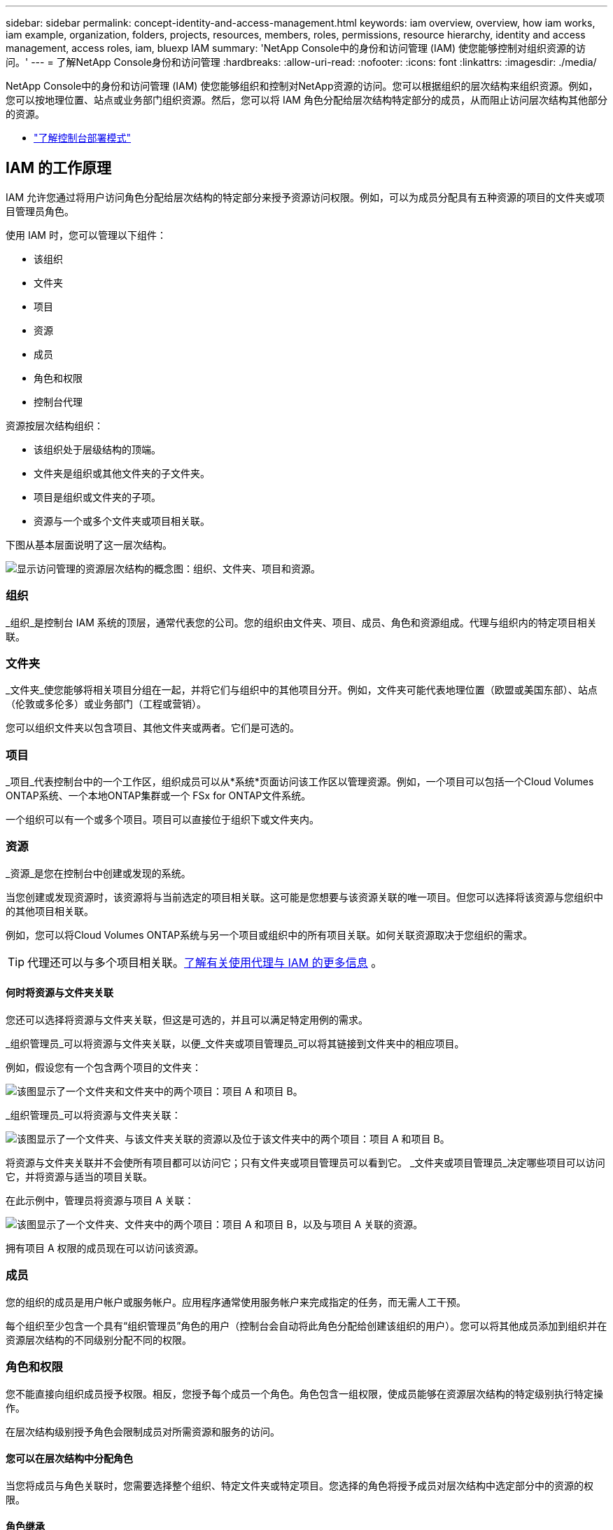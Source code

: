 ---
sidebar: sidebar 
permalink: concept-identity-and-access-management.html 
keywords: iam overview, overview, how iam works, iam example, organization, folders, projects, resources, members, roles, permissions, resource hierarchy, identity and access management, access roles, iam, bluexp IAM 
summary: 'NetApp Console中的身份和访问管理 (IAM) 使您能够控制对组织资源的访问。' 
---
= 了解NetApp Console身份和访问管理
:hardbreaks:
:allow-uri-read: 
:nofooter: 
:icons: font
:linkattrs: 
:imagesdir: ./media/


[role="lead"]
NetApp Console中的身份和访问管理 (IAM) 使您能够组织和控制对NetApp资源的访问。您可以根据组织的层次结构来组织资源。例如，您可以按地理位置、站点或业务部门组织资源。然后，您可以将 IAM 角色分配给层次结构特定部分的成员，从而阻止访问层次结构其他部分的资源。

* link:concept-modes.html["了解控制台部署模式"]




== IAM 的工作原理

IAM 允许您通过将用户访问角色分配给层次结构的特定部分来授予资源访问权限。例如，可以为成员分配具有五种资源的项目的文件夹或项目管理员角色。

使用 IAM 时，您可以管理以下组件：

* 该组织
* 文件夹
* 项目
* 资源
* 成员
* 角色和权限
* 控制台代理


资源按层次结构组织：

* 该组织处于层级结构的顶端。
* 文件夹是组织或其他文件夹的子文件夹。
* 项目是组织或文件夹的子项。
* 资源与一个或多个文件夹或项目相关联。


下图从基本层面说明了这一层次结构。

image:diagram-iam-resource-hierarchy.png["显示访问管理的资源层次结构的概念图：组织、文件夹、项目和资源。"]



=== 组织

_组织_是控制台 IAM 系统的顶层，通常代表您的公司。您的组织由文件夹、项目、成员、角色和资源组成。代理与组织内的特定项目相关联。



=== 文件夹

_文件夹_使您能够将相关项目分组在一起，并将它们与组织中的其他项目分开。例如，文件夹可能代表地理位置（欧盟或美国东部）、站点（伦敦或多伦多）或业务部门（工程或营销）。

您可以组织文件夹以包含项目、其他文件夹或两者。它们是可选的。



=== 项目

_项目_代表控制台中的一个工作区，组织成员可以从*系统*页面访问该工作区以管理资源。例如，一个项目可以包括一个Cloud Volumes ONTAP系统、一个本地ONTAP集群或一个 FSx for ONTAP文件系统。

一个组织可以有一个或多个项目。项目可以直接位于组织下或文件夹内。



=== 资源

_资源_是您在控制台中创建或发现的系统。

当您创建或发现资源时，该资源将与当前选定的项目相关联。这可能是您想要与该资源关联的唯一项目。但您可以选择将该资源与您组织中的其他项目相关联。

例如，您可以将Cloud Volumes ONTAP系统与另一个项目或组织中的所有项目关联。如何关联资源取决于您组织的需求。


TIP: 代理还可以与多个项目相关联。<<associate-agents,了解有关使用代理与 IAM 的更多信息>> 。



==== 何时将资源与文件夹关联

您还可以选择将资源与文件夹关联，但这是可选的，并且可以满足特定用例的需求。

_组织管理员_可以将资源与文件夹关联，以便_文件夹或项目管理员_可以将其链接到文件夹中的相应项目。

例如，假设您有一个包含两个项目的文件夹：

image:diagram-iam-resource-association-folder-1.png["该图显示了一个文件夹和文件夹中的两个项目：项目 A 和项目 B。"]

_组织管理员_可以将资源与文件夹关联：

image:diagram-iam-resource-association-folder-2.png["该图显示了一个文件夹、与该文件夹关联的资源以及位于该文件夹中的两个项目：项目 A 和项目 B。"]

将资源与文件夹关联并不会使所有项目都可以访问它；只有文件夹或项目管理员可以看到它。  _文件夹或项目管理员_决定哪些项目可以访问它，并将资源与适当的项目关联。

在此示例中，管理员将资源与项目 A 关联：

image:diagram-iam-resource-association-folder-3.png["该图显示了一个文件夹、文件夹中的两个项目：项目 A 和项目 B，以及与项目 A 关联的资源。"]

拥有项目 A 权限的成员现在可以访问该资源。



=== 成员

您的组织的成员是用户帐户或服务帐户。应用程序通常使用服务帐户来完成指定的任务，而无需人工干预。

每个组织至少包含一个具有“组织管理员”角色的用户（控制台会自动将此角色分配给创建该组织的用户）。您可以将其他成员添加到组织并在资源层次结构的不同级别分配不同的权限。



=== 角色和权限

您不能直接向组织成员授予权限。相反，您授予每个成员一个角色。角色包含一组权限，使成员能够在资源层次结构的特定级别执行特定操作。

在层次结构级别授予角色会限制成员对所需资源和服务的访问。



==== 您可以在层次结构中分配角色

当您将成员与角色关联时，您需要选择整个组织、特定文件夹或特定项目。您选择的角色将授予成员对层次结构中选定部分中的资源的权限。



==== 角色继承

当您分配角色时，该角色将在组织层次结构中继承：

组织:: 在组织级别授予成员访问角色将赋予他们访问所有文件夹、项目和资源的权限。
文件夹:: 当您在文件夹级别授予访问角色时，文件夹中的所有文件夹、项目和资源都会继承该角色。
+
--
例如，如果您在文件夹级别分配角色，并且该文件夹有三个项目，则该成员将对这三个项目和任何相关资源拥有权限。

--
项目:: 当您在项目级别授予访问角色时，与该项目相关的所有资源都会继承该角色。




==== 多重角色

您可以为每个组织成员分配组织层次结构不同级别的角色。可以是相同的角色，也可以是不同的角色。例如，您可以为项目 1 和项目 2 分配成员角色 A。或者您可以为项目 1 分配成员角色 A，为项目 2 分配角色 B。



==== 访问角色

控制台提供您可以分配给组织成员的访问角色。

link:reference-iam-predefined-roles.html["了解访问角色"] 。



=== 控制台代理

当“组织管理员”创建控制台代理时，控制台会自动将该代理与组织和当前选定的项目关联。 _组织管理员_可以从组织中的任何位置自动访问该代理。但是，如果您的组织中有具有不同角色的其他成员，则这些成员只能从创建该代理的项目访问该代理，除非您将该代理与其他项目关联。

在以下情况下，您可以为另一个项目提供控制台代理：

* 您希望允许组织中的成员使用现有代理来创建或发现另一个项目中的其他系统
* 您将现有资源与另一个项目关联，并且该资源由控制台代理管理
+
如果使用控制台代理发现与其他项目关联的资源，那么您还需要将该代理与该资源现在关联的项目关联。否则，没有“组织管理员”角色的成员将无法从“*系统*”页面访问该代理及其关联资源。



您可以从控制台 IAM 中的“代理”页面创建关联：

* 将控制台代理与项目关联
+
当您将控制台代理与项目关联时，可以在查看项目时从*系统*页面访问该代理。

* 将控制台代理与文件夹关联
+
将控制台代理与文件夹关联并不会自动使文件夹中的所有项目都可以访问该代理。组织成员无法从项目访问控制台代理，除非您将代理与特定项目关联。

+
_组织管理员_可能会将控制台代理与文件夹关联，以便_文件夹或项目管理员_可以决定将该代理与文件夹中的相应项目关联。





== IAM 示例

这些示例演示了如何建立您的组织。



=== 简单的组织

下图显示了使用默认项目且没有文件夹的组织的简单示例。一名成员管理整个组织。

image:diagram-iam-example-hierarchy-simple.png["概念图显示了一个具有项目、相关资源和一个组织管理员的组织。"]



=== 先进组织

下图显示了一个组织使用文件夹来组织业务中每个地理位置的项目。每个项目都有自己的一套相关资源。成员包括组织管理员和组织中每个文件夹的管理员。

image:diagram-iam-example-hierarchy-advanced.png["概念图显示一个组织有三个文件夹，每个文件夹有三个项目及其相关资源。共有四名成员：一名组织管理员和三名文件夹管理员。"]



== IAM 的功能

以下示例描述了如何使用 IAM 来管理控制台组织：

* 授予特定成员特定角色，以便他们只能完成所需的任务。
* 由于成员调动部门或承担额外责任而修改成员权限。
* 删除已离开公司的用户。
* 将文件夹或项目添加到您的层次结构中，因为新的业务部门已添加NetApp存储。
* 将资源与另一个项目关联起来，因为该资源具有另一个团队可以利用的能力。
* 查看成员可以访问的资源。
* 查看与特定项目相关的成员和资源。




== 下一步

* link:task-iam-get-started.html["开始使用NetApp Console中的 IAM"]
* link:task-iam-manage-folders-projects.html["使用文件夹和项目在NetApp Console中组织您的资源"]
* link:task-iam-manage-members-permissions.html["管理NetApp Console成员及其权限"]
* link:task-iam-manage-resources.html["管理NetApp Console组织中的资源层次结构"]
* link:task-iam-associate-agents.html["将代理与文件夹和项目关联"]
* link:task-iam-switch-organizations-projects.html["在NetApp Console项目和组织之间切换"]
* link:task-iam-rename-organization.html["重命名您的NetApp Console组织"]
* link:task-iam-audit-actions-timeline.html["监控或审计 IAM 活动"]
* link:reference-iam-predefined-roles.html["NetApp Console访问角色"]
* https://docs.netapp.com/us-en/console-automation/tenancyv4/overview.html["了解NetApp Console IAM 的 API"^]

